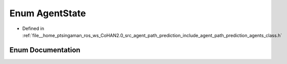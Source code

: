 .. _exhale_enum_namespaceagents_1a11caf48a935369da9fb37768e769738f:

Enum AgentState
===============

- Defined in :ref:`file__home_ptsingaman_ros_ws_CoHAN2.0_src_agent_path_prediction_include_agent_path_prediction_agents_class.h`


Enum Documentation
------------------


.. doxygenenum:: agents::AgentState
   :project: CoHAN2.0